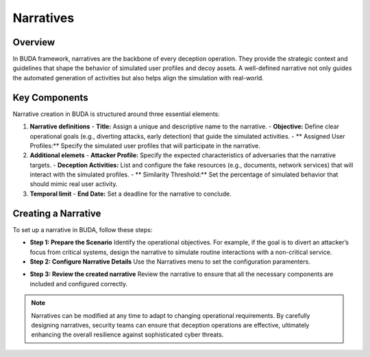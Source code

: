 Narratives
==========

Overview
--------
In BUDA framework, narratives are the backbone of every deception operation. They provide the strategic context and guidelines that shape the behavior of simulated user profiles and decoy assets. A well-defined narrative not only guides the automated generation of activities but also helps align the simulation with real-world.

Key Components
--------------
Narrative creation in BUDA is structured around three essential elements:

1. **Narrative definitions**
   - **Title:** Assign a unique and descriptive name to the narrative.
   - **Objective:** Define clear operational goals (e.g., diverting attacks, early detection) that guide the simulated activities.
   - ** Assigned User Profiles:** Specify the simulated user profiles that will participate in the narrative.

2. **Additional elemets**
   - **Attacker Profile:** Specify the expected characteristics of adversaries that the narrative targets.
   - **Deception Activities:** List and configure the fake resources (e.g., documents, network services) that will interact with the simulated profiles.
   - ** Similarity Threshold:** Set the percentage of simulated behavior that should mimic real user activity.

3. **Temporal limit**
   - **End Date:** Set a deadline for the narrative to conclude.

Creating a Narrative
--------------------
To set up a narrative in BUDA, follow these steps:

- **Step 1: Prepare the Scenario**  
  Identify the operational objectives. For example, if the goal is to divert an attacker’s focus from critical systems, design the narrative to simulate routine interactions with a non-critical service.

- **Step 2: Configure Narrative Details**  
  Use the Narratives menu to set the configuration paramenters.

.. image:: /images/narratives/narrative_creation_interface.png
   :alt: Screenshot of the Narrative Creation Interface
   :align: center
   :width: 80%

  Use the LLMs to assist in the narrative creation process. The LLMs can provide insights on the narrative design to enhance the strategy.

.. image:: /images/narratives/narrative_creation_assisted.png
   :alt: Screenshot of the Narrative Creation with LLMs assistance
   :align: center
   :width: 80%

- **Step 3: Review the created narrative**
  Review the narrative to ensure that all the necessary components are included and configured correctly.

.. image:: /images/narratives/narrative_review_buttton.png
   :alt: Screenshot of the Narrative Review Button
   :align: center
   :width: 80%

.. image:: /images/narratives/narrative_review_interface.png
   :alt: Screenshot of the Narrative Review Interface
   :align: center
   :width: 80%

.. note::
   Narratives can be modified at any time to adapt to changing operational requirements. By carefully designing narratives, security teams can ensure that deception operations are effective, ultimately enhancing the overall resilience against sophisticated cyber threats.
